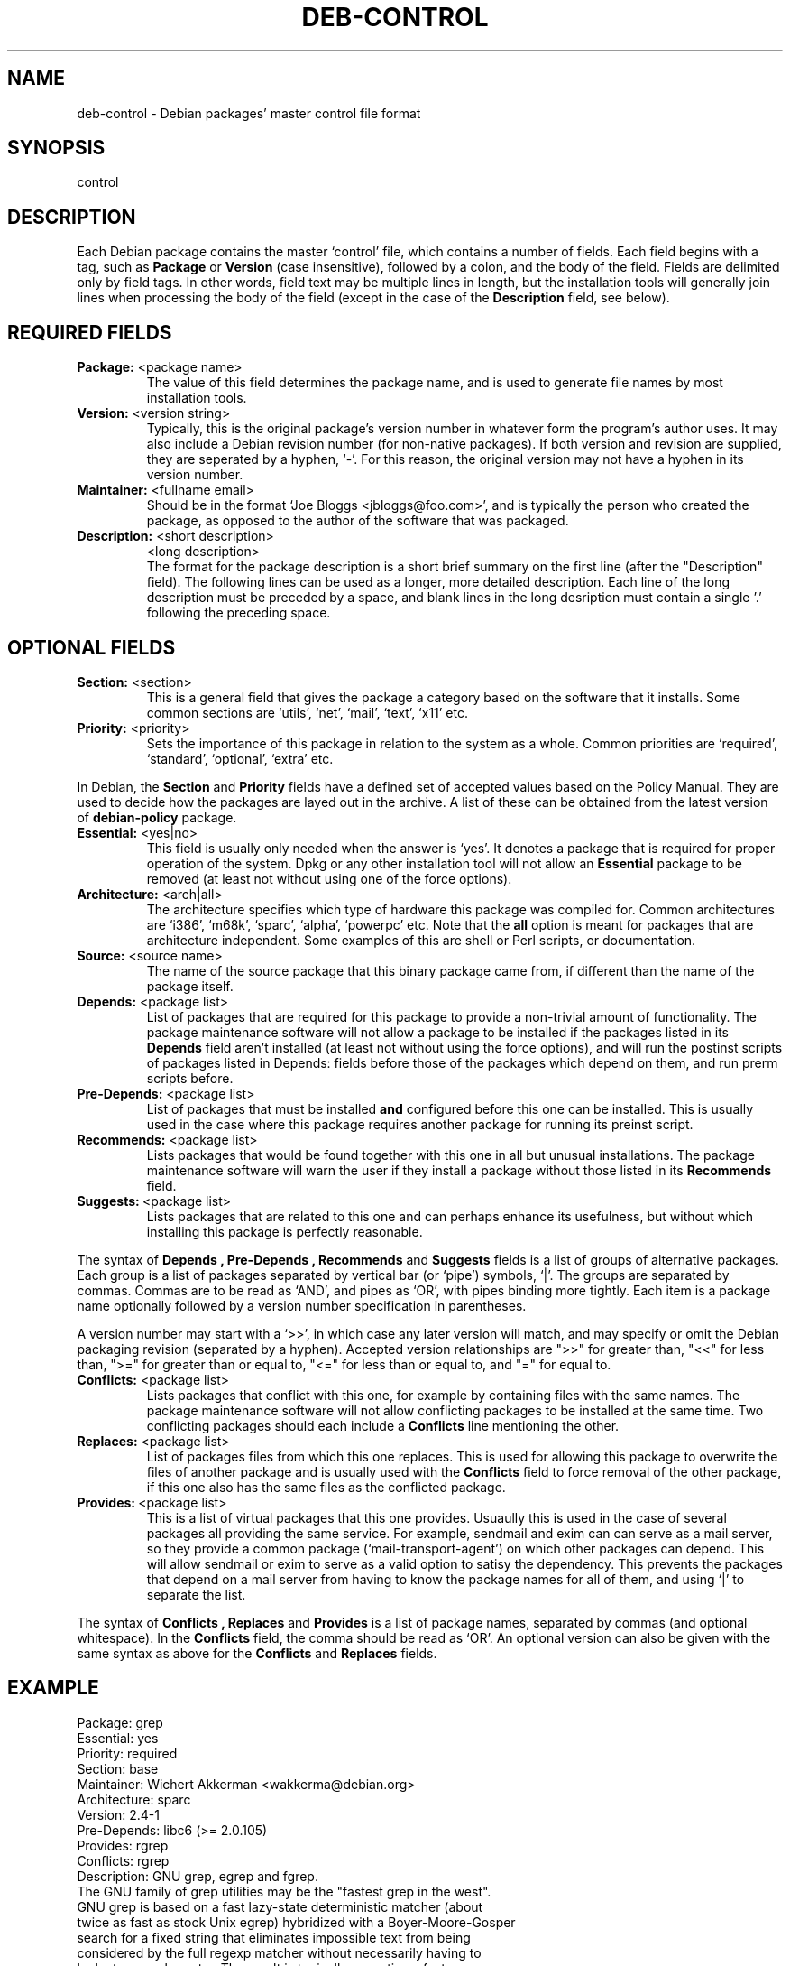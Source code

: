 .\" Hey, Emacs!  This is an -*- nroff -*- source file.
.\" Author: Raul Miller
.\" Includes text from the debian Guidelines by Ian Jackson, Ian Murdock
.TH DEB-CONTROL 5 "January 2000" "Debian Project" "dpkg"
.SH NAME
deb\-control \- Debian packages' master control file format
.SH SYNOPSIS
control
.SH DESCRIPTION
Each Debian package contains the master `control' file, which contains
a number of fields.  Each field begins with a tag, such as
.B Package
or
.B Version
(case insensitive), followed by a colon, and the body of the field.
Fields are delimited only by field tags.  In other words, field text
may be multiple lines in length, but the installation tools will
generally join lines when processing the body of the field (except
in the case of the
.B Description
field, see below).
.SH REQUIRED FIELDS
.TP
.BR "Package: " "<package name>"
The value of this field determines the package name, and is used to
generate file names by most installation tools.
.TP
.BR "Version: " "<version string>"
Typically, this is the original package's version number in whatever form
the program's author uses. It may also include a Debian revision number
(for non-native packages). If both version and revision are supplied,
they are seperated by a hyphen, `-'. For this reason, the original version
may not have a hyphen in its version number.
.TP
.BR "Maintainer: " "<fullname email>"
Should be in the format `Joe Bloggs <jbloggs@foo.com>', and is typically
the person who created the package, as opposed to the author of the
software that was packaged.
.TP
.BR "Description: " "<short description>"
.BR " " "<long description>"
.br
The format for the package description is a short brief summary on the
first line (after the "Description" field). The following lines can be
used as a longer, more detailed description. Each line of the long description
must be preceded by a space, and blank lines in the long desription must
contain a single '.' following the preceding space.
.SH OPTIONAL FIELDS
.TP
.BR "Section: " "<section>"
This is a general field that gives the package a category based on the
software that it installs. Some common sections are `utils', `net',
`mail', `text', `x11' etc.
.TP
.BR "Priority: " "<priority>"
Sets the importance of this package in relation to the system as a whole.
Common priorities are `required', `standard', `optional', `extra' etc.
.LP
In Debian, the
.B Section
and
.B Priority
fields have a defined set of accepted values based on the Policy Manual.
They are used to decide how the packages are layed out in the archive.
A list of these can be obtained from the latest version of
.B debian-policy
package.
.TP
.BR "Essential: " "<yes|no>"
This field is usually only needed when the answer is `yes'. It denotes
a package that is required for proper operation of the system. Dpkg
or any other installation tool will not allow an
.B Essential
package to be removed (at least not without using one of the force options).
.TP
.BR "Architecture: " "<arch|all>"
The architecture specifies which type of hardware this package was compiled
for. Common architectures are `i386', `m68k', `sparc', `alpha', `powerpc'
etc. Note that the
.B all
option is meant for packages that are architecture independent. Some examples
of this are shell or Perl scripts, or documentation.
.TP
.BR "Source: " "<source name>"
The name of the source package that this binary package came from, if
different than the name of the package itself.
.TP
.BR "Depends: " "<package list>"
List of packages that are required for this package to provide a
non-trivial amount of functionality.  The package maintenance software
will not allow a package to be installed if the packages listed in its
.B Depends
field aren't installed (at least not without using the force options),
and will run the postinst scripts of packages listed in Depends: fields
before those of the packages which depend on them, and run prerm scripts
before.
.TP
.BR "Pre-Depends: " "<package list>"
List of packages that must be installed
.B and
configured before this one can be installed. This is usually used in the
case where this package requires another package for running its preinst
script.
.TP
.BR "Recommends: " "<package list>"
Lists packages that would be found together with this one in all but
unusual installations.  The package maintenance software will warn the
user if they install a package without those listed in its
.B Recommends
field.
.TP
.BR Suggests: \ <package\ list>
Lists packages that are related to this one and can perhaps enhance
its usefulness, but without which installing this package is perfectly
reasonable.
.LP
The syntax of
.B Depends ,
.B Pre-Depends ,
.B Recommends
and
.B Suggests
fields is a list of groups of alternative packages.  Each group is a list
of packages separated by vertical bar (or `pipe') symbols, `|'.  The
groups are separated by commas.  Commas are to be read as `AND', and pipes
as `OR', with pipes binding more tightly.  Each item is a package name
optionally followed by a version number specification in parentheses.
.LP
A version number may start with a `>>', in which case any later version
will match, and may specify or omit the Debian packaging revision (separated
by a hyphen). Accepted version relationships are ">>" for greater than,
"<<" for less than, ">=" for greater than or equal to, "<=" for less than
or equal to, and "=" for equal to.
.TP
.BR "Conflicts: " "<package list>"
Lists packages that conflict with this one, for example by containing
files with the same names. The package maintenance software will not
allow conflicting packages to be installed at the same time. Two
conflicting packages should each include a
.B Conflicts
line mentioning the other.
.TP
.BR "Replaces: " "<package list>"
List of packages files from which this one replaces. This is used for
allowing this package to overwrite the files of another package and
is usually used with the
.B Conflicts
field to force removal of the other package, if this one also has the
same files as the conflicted package.
.TP
.BR Provides: \ <package\ list>
This is a list of virtual packages that this one provides. Usuaully this is
used in the case of several packages all providing the same service.
For example, sendmail and exim can can serve as a mail server, so they
provide a common package (`mail-transport-agent') on which other packages
can depend. This will allow sendmail or exim to serve as a valid option
to satisy the dependency. This prevents the packages that depend on a mail
server from having to know the package names for all of them, and using
`|' to separate the list.
.LP
The syntax of
.B Conflicts ,
.B Replaces
and
.B Provides
is a list of package names, separated by commas (and optional whitespace).
In the
.B Conflicts
field, the comma should be read as `OR'. An optional version can also be
given with the same syntax as above for the
.B Conflicts
and
.B Replaces
fields.
.SH EXAMPLE
.\" .RS
.nf
Package: grep
Essential: yes
Priority: required
Section: base
Maintainer: Wichert Akkerman <wakkerma@debian.org>
Architecture: sparc
Version: 2.4-1
Pre-Depends: libc6 (>= 2.0.105)
Provides: rgrep
Conflicts: rgrep
Description: GNU grep, egrep and fgrep.
 The GNU family of grep utilities may be the "fastest grep in the west".
 GNU grep is based on a fast lazy-state deterministic matcher (about
 twice as fast as stock Unix egrep) hybridized with a Boyer-Moore-Gosper
 search for a fixed string that eliminates impossible text from being
 considered by the full regexp matcher without necessarily having to
 look at every character. The result is typically many times faster
 than Unix grep or egrep. (Regular expressions containing backreferencing
 will run more slowly, however.)
.fi
.\" .RE
.SH SEE ALSO
.BR deb (5),
.BR dpkg (8),
.BR dpkg-deb (1).
